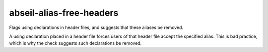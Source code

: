 .. title:: clang-tidy - abseil-alias-free-headers

abseil-alias-free-headers
=========================

Flags using declarations in header files, and suggests that these aliases be removed.

A using declaration placed in a header file forces users of that header file
accept the specified alias. This is bad practice, which is why the check suggests
such declarations be removed. 
